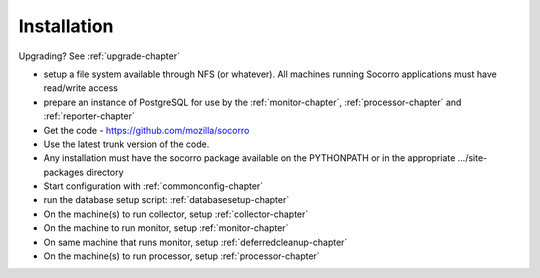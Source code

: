 .. index:: installation

.. _installation-chapter:


Installation
============

Upgrading? See :ref:`upgrade-chapter`

* setup a file system available through NFS (or whatever). All
  machines running Socorro applications must have read/write access
* prepare an instance of PostgreSQL for use by the :ref:`monitor-chapter`,
  :ref:`processor-chapter` and :ref:`reporter-chapter`
* Get the code - https://github.com/mozilla/socorro
* Use the latest trunk version of the code.
* Any installation must have the socorro package available on the
  PYTHONPATH or in the appropriate .../site-packages directory
* Start configuration with :ref:`commonconfig-chapter`
* run the database setup script: :ref:`databasesetup-chapter`
* On the machine(s) to run collector, setup :ref:`collector-chapter`
* On the machine to run monitor, setup :ref:`monitor-chapter`
* On same machine that runs monitor, setup :ref:`deferredcleanup-chapter`
* On the machine(s) to run processor, setup :ref:`processor-chapter`
